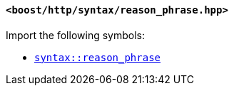 [[syntax_reason_phrase_header]]
==== `<boost/http/syntax/reason_phrase.hpp>`

Import the following symbols:

* <<syntax_reason_phrase,`syntax::reason_phrase`>>
